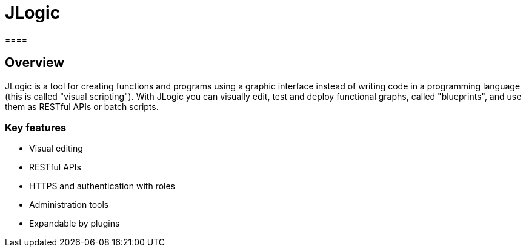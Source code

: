 = JLogic
====

== Overview
JLogic is a tool for creating functions and programs using a graphic interface instead of writing code in a programming language (this is called "visual scripting").
With JLogic you can visually edit, test and deploy functional graphs, called "blueprints", and use them as RESTful APIs or batch scripts.

=== Key features

* Visual editing
* RESTful APIs
* HTTPS and authentication with roles
* Administration tools
* Expandable by plugins
